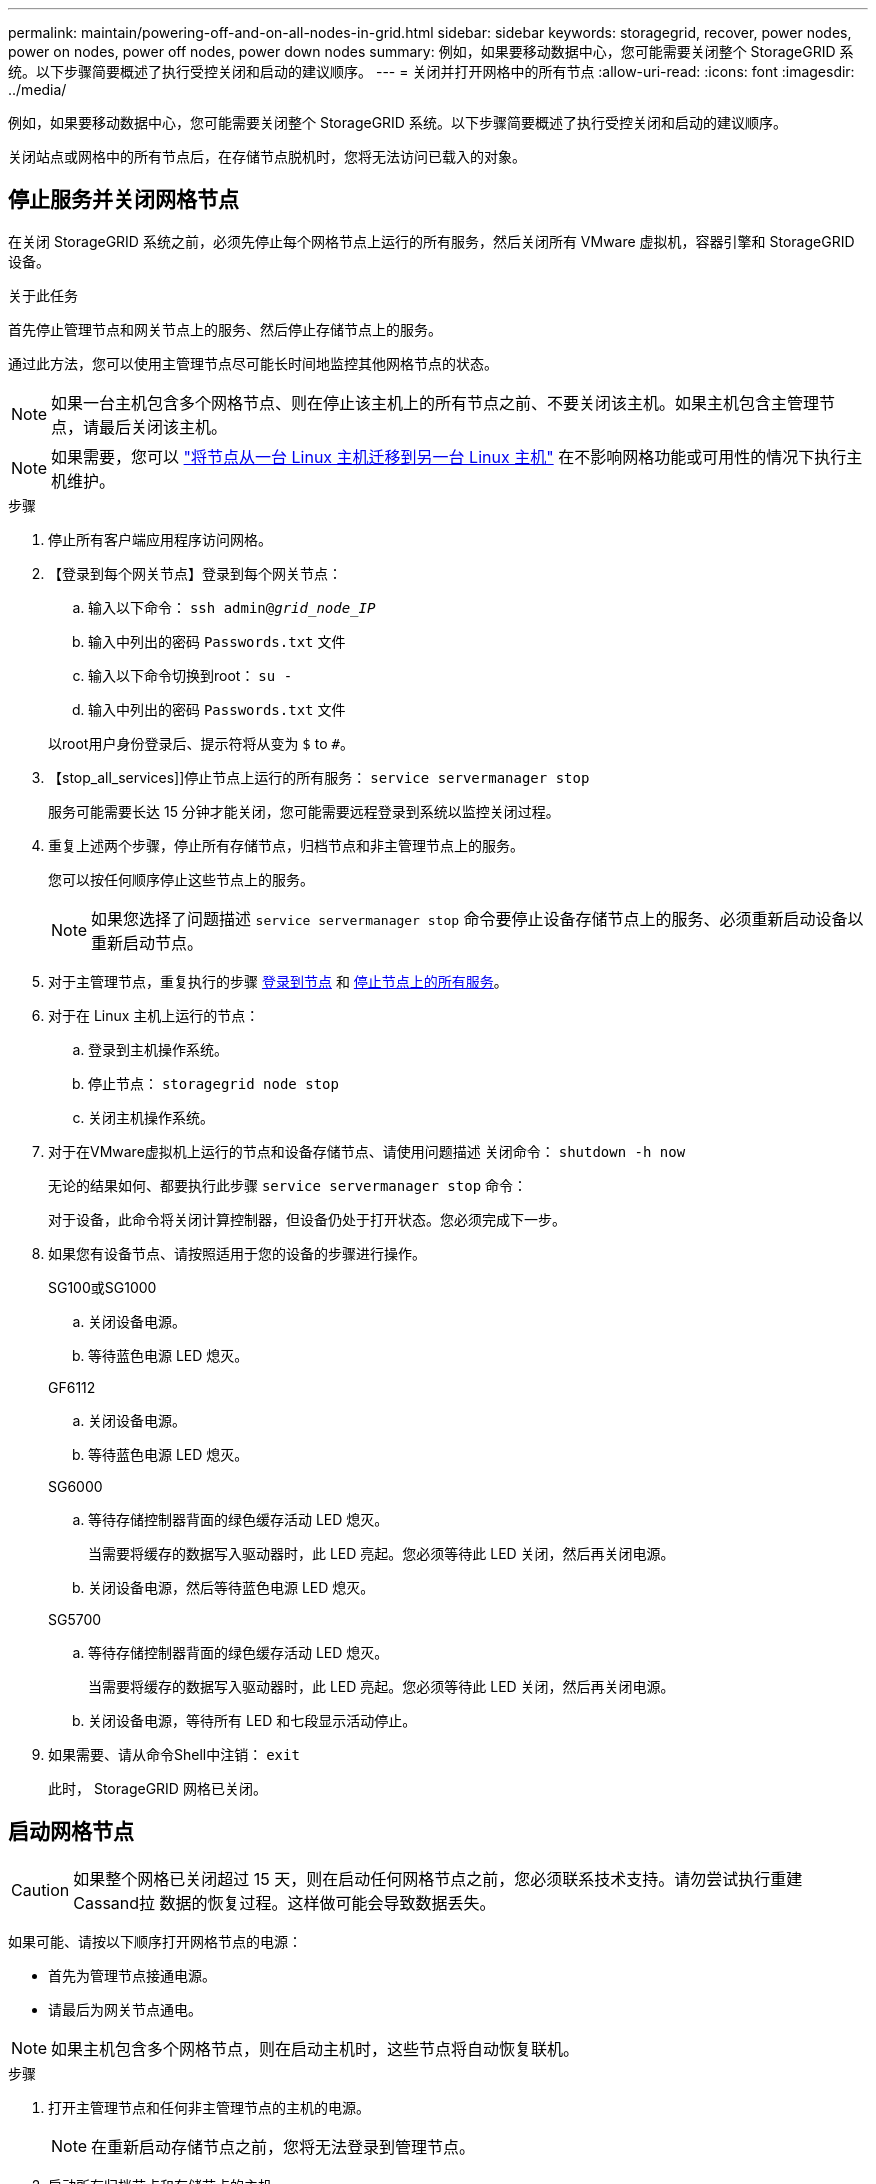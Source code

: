 ---
permalink: maintain/powering-off-and-on-all-nodes-in-grid.html 
sidebar: sidebar 
keywords: storagegrid, recover, power nodes, power on nodes, power off nodes, power down nodes 
summary: 例如，如果要移动数据中心，您可能需要关闭整个 StorageGRID 系统。以下步骤简要概述了执行受控关闭和启动的建议顺序。 
---
= 关闭并打开网格中的所有节点
:allow-uri-read: 
:icons: font
:imagesdir: ../media/


[role="lead"]
例如，如果要移动数据中心，您可能需要关闭整个 StorageGRID 系统。以下步骤简要概述了执行受控关闭和启动的建议顺序。

关闭站点或网格中的所有节点后，在存储节点脱机时，您将无法访问已载入的对象。



== 停止服务并关闭网格节点

在关闭 StorageGRID 系统之前，必须先停止每个网格节点上运行的所有服务，然后关闭所有 VMware 虚拟机，容器引擎和 StorageGRID 设备。

.关于此任务
首先停止管理节点和网关节点上的服务、然后停止存储节点上的服务。

通过此方法，您可以使用主管理节点尽可能长时间地监控其他网格节点的状态。


NOTE: 如果一台主机包含多个网格节点、则在停止该主机上的所有节点之前、不要关闭该主机。如果主机包含主管理节点，请最后关闭该主机。


NOTE: 如果需要，您可以 link:linux-migrating-grid-node-to-new-host.html["将节点从一台 Linux 主机迁移到另一台 Linux 主机"] 在不影响网格功能或可用性的情况下执行主机维护。

.步骤
. 停止所有客户端应用程序访问网格。
. 【登录到每个网关节点】登录到每个网关节点：
+
.. 输入以下命令： `ssh admin@_grid_node_IP_`
.. 输入中列出的密码 `Passwords.txt` 文件
.. 输入以下命令切换到root： `su -`
.. 输入中列出的密码 `Passwords.txt` 文件


+
以root用户身份登录后、提示符将从变为 `$` to `#`。

. 【stop_all_services]]停止节点上运行的所有服务： `service servermanager stop`
+
服务可能需要长达 15 分钟才能关闭，您可能需要远程登录到系统以监控关闭过程。

. 重复上述两个步骤，停止所有存储节点，归档节点和非主管理节点上的服务。
+
您可以按任何顺序停止这些节点上的服务。

+

NOTE: 如果您选择了问题描述 `service servermanager stop` 命令要停止设备存储节点上的服务、必须重新启动设备以重新启动节点。

. 对于主管理节点，重复执行的步骤 <<log_in_to_gn,登录到节点>> 和 <<stop_all_services,停止节点上的所有服务>>。
. 对于在 Linux 主机上运行的节点：
+
.. 登录到主机操作系统。
.. 停止节点： `storagegrid node stop`
.. 关闭主机操作系统。


. 对于在VMware虚拟机上运行的节点和设备存储节点、请使用问题描述 关闭命令： `shutdown -h now`
+
无论的结果如何、都要执行此步骤 `service servermanager stop` 命令：

+
对于设备，此命令将关闭计算控制器，但设备仍处于打开状态。您必须完成下一步。

. 如果您有设备节点、请按照适用于您的设备的步骤进行操作。
+
[role="tabbed-block"]
====
.SG100或SG1000
--
.. 关闭设备电源。
.. 等待蓝色电源 LED 熄灭。


--
.GF6112
--
.. 关闭设备电源。
.. 等待蓝色电源 LED 熄灭。


--
.SG6000
--
.. 等待存储控制器背面的绿色缓存活动 LED 熄灭。
+
当需要将缓存的数据写入驱动器时，此 LED 亮起。您必须等待此 LED 关闭，然后再关闭电源。

.. 关闭设备电源，然后等待蓝色电源 LED 熄灭。


--
.SG5700
--
.. 等待存储控制器背面的绿色缓存活动 LED 熄灭。
+
当需要将缓存的数据写入驱动器时，此 LED 亮起。您必须等待此 LED 关闭，然后再关闭电源。

.. 关闭设备电源，等待所有 LED 和七段显示活动停止。


--
====
. 如果需要、请从命令Shell中注销： `exit`
+
此时， StorageGRID 网格已关闭。





== 启动网格节点


CAUTION: 如果整个网格已关闭超过 15 天，则在启动任何网格节点之前，您必须联系技术支持。请勿尝试执行重建Cassand拉 数据的恢复过程。这样做可能会导致数据丢失。

如果可能、请按以下顺序打开网格节点的电源：

* 首先为管理节点接通电源。
* 请最后为网关节点通电。



NOTE: 如果主机包含多个网格节点，则在启动主机时，这些节点将自动恢复联机。

.步骤
. 打开主管理节点和任何非主管理节点的主机的电源。
+

NOTE: 在重新启动存储节点之前，您将无法登录到管理节点。

. 启动所有归档节点和存储节点的主机。
+
您可以按任意顺序打开这些节点的电源。

. 启动所有网关节点的主机。
. 登录到网格管理器。
. 选择 * 节点 * 并监控网格节点的状态。验证节点名称旁边是否没有警报图标。


.相关信息
* link:../sg100-1000/index.html["SG100 和 SG1000 服务设备"]
* link:../sg6000/index.html["SG6000 存储设备"]
* link:../sg5700/index.html["SG5700 存储设备"]

